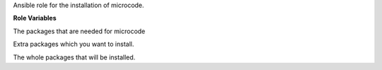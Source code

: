Ansible role for the installation of microcode.

**Role Variables**

.. zuul:rolevar:: microcode_packages_default
   :default: - amd64-microcode
             - intel-microcode

The packages that are needed for microcode

.. zuul:rolevar:: microcode_packages_extra
   :default: []

Extra packages which you want to install.

.. zuul:rolevar:: microcode_packages
   :default: microcode_packages_default + microcode_packages_extra

The whole packages that will be installed.
